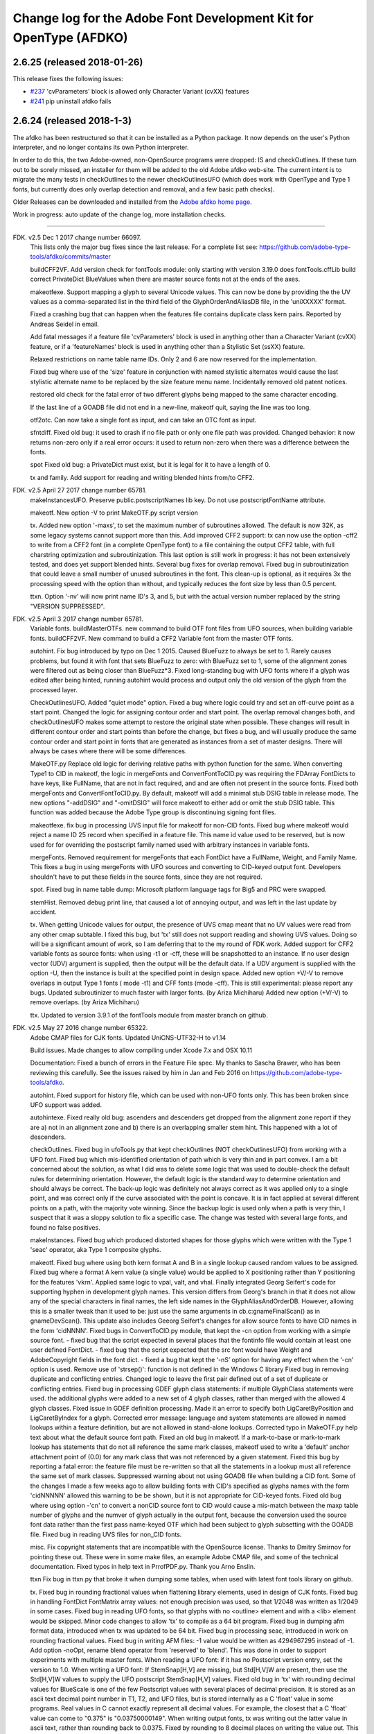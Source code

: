 

Change log for the Adobe Font Development Kit for OpenType (AFDKO)
==================================================================

2.6.25 (released 2018-01-26)
~~~~~~~~~~~~~~~~~~~~~~~~~~~~

This release fixes the following issues:

* `#237 <https://github.com/adobe-type-tools/afdko/issues/237>`_ 'cvParameters' block is allowed only Character Variant (cvXX) features
* `#241 <https://github.com/adobe-type-tools/afdko/issues/241>`_ pip uninstall afdko fails


2.6.24 (released 2018-1-3)
~~~~~~~~~~~~~~~~~~~~~~~~~~

The afdko has been restructured so that it can be installed as a Python package. It now depends on the user's Python interpreter, and no longer contains its own Python interpreter.

In order to do this, the two Adobe-owned, non-OpenSource programs were dropped: IS and checkOutlines. If these turn out to be sorely missed, an installer for them will be added to the old Adobe afdko web-site.  The current intent is to migrate the many tests in checkOutlines to the newer checkOutlinesUFO (which does work with OpenType and Type 1 fonts, but currently does only overlap detection and removal, and a few basic path checks).

Older Releases can be downloaded and installed from the `Adobe afdko home page <http://www.adobe.com/devnet/opentype/afdko.html>`__.

Work in progress: auto update of the change log, more installation checks.

~~~~~~~~~~~~~~~~~~~~~~~~~~~~~~~~~~~~~~~~~~~~~~~~~~~~~~~~~~~~~~~~~~~~~~~~~~~~~~~~~~~~~~~~~~~~~~~~~~~~

FDK. v2.5 Dec 1 2017 change number 66097.
	This lists only the major bug fixes since the last release. For a complete list see:
	https://github.com/adobe-type-tools/afdko/commits/master
	
	buildCFF2VF.
	Add version check for fontTools module: only starting with version 3.19.0 does fontTools.cffLib build correct PrivateDict BlueValues when there are master source fonts not at the ends of the axes.
	
	makeotfexe.
	Support mapping a glyph to several Unicode values. This can now be done by providing the the UV values as a comma-separated list in the third field of the GlyphOrderAndAliasDB file, in the 'uniXXXXX' format.
	
	Fixed a crashing bug that can happen when the features file contains duplicate class kern pairs. Reported by Andreas Seidel in email.
	
	Add fatal messages if a feature file 'cvParameters' block is used in anything other than a Character Variant (cvXX) feature, or if a 'featureNames' block is used in anything other than a Stylistic Set (ssXX) feature.
	
	Relaxed restrictions on name table name IDs. Only 2 and 6 are now reserved for the implementation.
	
	Fixed bug where use of the 'size' feature in conjunction with named stylistic alternates would cause the last stylistic alternate name to be replaced by the size feature menu name. Incidentally removed old patent notices.
	
	restored old check for the fatal error of two different glyphs being mapped to the same character encoding.
	
	If the last line of a GOADB file did not end in a new-line, makeotf quit, saying the line was too long.
	
	
	otf2otc.
	Can now take a single font as input, and can take an OTC font as input.
	
	sfntdiff.
	Fixed old bug: it used to crash if no file path or only one file path was
	provided. 
	Changed behavior: it now returns non-zero only if a real error occurs: it
	used to return non-zero when there was a difference between the fonts.
	
	spot
	Fixed old bug: a PrivateDict must exist, but it is legal for it to have a
	length of 0.
	
	tx and family.
	Add support for reading and writing blended hints from/to CFF2. 
		
FDK. v2.5 April 27 2017 change number 65781.
	makeInstancesUFO.
	Preserve public.postscriptNames lib key.
	Do not use postscriptFontName attribute.
	
	makeotf.
	New option -V to print MakeOTF.py script version
	
	tx.
	Added new option '-maxs', to set the maximum number of subroutines allowed. The default is now 32K, as some legacy systems cannot support more than this.
	Add improved CFF2 support: tx can now use the option -cff2 to write from a CFF2 font (in a complete OpenType font) to a file containing the output CFF2 table, with full charstring optimization and subroutinization. This last option is still work in progress: it has not been extensively tested, and does yet support blended hints.	
	Several bug fixes for overlap removal.
	Fixed bug in subroutinization that could leave a small number of unused subroutines in the font. This clean-up is optional, as it requires 3x the processing speed with the option than without, and typically reduces the font size by less than 0.5 percent.
	
	ttxn.
	Option '-nv' will now print name ID's 3, and 5, but with the actual version number replaced by the string "VERSION SUPPRESSED".

FDK. v2.5 April 3 2017 change number 65781.
	Variable fonts.
	buildMasterOTFs. new command to build OTF font files from UFO sources, when building variable fonts.
	buildCFF2VF. New command  to build a CFF2 Variable font from the master OTF fonts.

	autohint.
	Fix bug introduced by typo on Dec 1 2015. Caused BlueFuzz to always be set to 1. Rarely causes problems, but found it with font that sets BlueFuzz to zero: with BlueFuzz set to 1, some of the alignment zones were filtered out as being closer than BlueFuzz*3.
	Fixed long-standing bug with UFO fonts where if a glyph was edited after being hinted, running autohint would process and output only the old version of the glyph from the processed layer.
		
	CheckOutlinesUFO.
	Added "quiet mode" option.
	Fixed a bug where logic could try and set an off-curve point as a start point.
	Changed the logic for assigning contour order and start point. The overlap removal changes both, and  checkOutlinesUFO makes some attempt to restore the original state when possible.	These changes will result in different contour order and start points than before the change, but fixes a bug, and will usually produce the same contour order and start point in fonts that are generated as instances from a set of master designs. There will always be cases where there will be some differences. 
	
	MakeOTF.py
	Replace old logic for deriving relative paths with python function for the same.
	When converting Type1 to CID in makeotf, the logic in mergeFonts and ConvertFontToCID.py was requiring the FDArray FontDicts to have keys, like FullName, that are not in fact required, and and are often not present in the source fonts. Fixed both mergeFonts and ConvertFontToCID.py.
	By default, makeotf will add a minimal stub DSIG table in release mode. The new options "-addDSIG" and "-omitDSIG" will force makeotf to either add or omit the stub DSIG table. This function was added because the Adobe Type group is discontinuing signing font files.
	
	makeotfexe.
	fix bug in processing UVS input file for makeotf for non-CID fonts.
	Fixed bug where makeotf would reject a name ID 25 record when specified in a feature file. This name id value used to be reserved, but is now used for for overriding the postscript family named used with arbitrary instances in variable fonts.
	
	mergeFonts.
	Removed requirement for mergeFonts that each FontDict have a FullName, Weight, and Family Name. This fixes a bug in using mergeFonts with UFO sources and converting to CID-keyed output font. Developers shouldn't have to put these fields in the source fonts, since they are not required.
	
	spot.
	Fixed bug in name table dump: Microsoft platform language tags for Big5 and PRC were swapped.
	
	stemHist.
	Removed debug print line, that caused a lot of annoying output, and was left in the last update by accident.
	
	tx.
	When getting Unicode values for output, the presence of UVS cmap meant that no UV values were read from any other cmap subtable. I fixed this bug, but 'tx' still does not support reading and showing UVS values. Doing so will be a significant amount of work, so I am deferring that to the my round of FDK work.
	Added support for CFF2 variable fonts as source fonts: when using -t1 or -cff, these will be snapshotted to an instance. If no user design vector (UDV) argument is supplied, then the output will be the default  data. If a UDV argument is supplied with the option -U, then the instance is built at the specified point in design space.
	Added new option +V/-V to remove overlaps in output Type 1 fonts ( mode -t1) and CFF fonts (mode -cff). This is still experimental: please report any bugs.
	Updated subroutinizer to much faster with larger fonts. (by Ariza Michiharu)
	Added new option (+V/-V) to remove overlaps. (by Ariza Michiharu)
	
	ttx.
	Updated to version 3.9.1 of the fontTools module from master branch on github.
	
FDK. v2.5 May 27 2016 change number 65322.
	Adobe CMAP files for CJK fonts.
	Updated UniCNS-UTF32-H to v1.14

	Build issues.
	Made changes to allow compiling under Xcode 7.x and OSX 10.11
	
	Documentation:
	Fixed a bunch of errors in the Feature File spec. My thanks to Sascha Brawer, 
	who has been reviewing this carefully. See the issues raised by him in Jan
	and Feb 2016 on https://github.com/adobe-type-tools/afdko.
	
	autohint.
	Fixed support for history file, which can be used with non-UFO fonts only.
	This has been broken since UFO support was added.
	
	autohintexe.
	Fixed really old bug:  ascenders and descenders get dropped from the
	alignment zone report if they are a) not in an alignment zone and b) there
	is an overlapping smaller stem hint. This happened with a lot of descenders.
	
	checkOutlines.
	Fixed bug in ufoTools.py that kept checkOutlines (NOT checkOutlinesUFO) from
	working with a UFO font. Fixed bug which mis-identified orientation of path
	which is very thin and in part convex. I am a bit concerned about the
	solution, as what I did was to delete some logic that was used to
	double-check the default rules for determining orientation. However, the
	default logic is the standard way to determine orientation and should always
	be correct. The back-up logic was definitely not always correct as it was
	applied only to a single point, and was correct only if the curve associated
	with the point is concave. It is in fact applied at several different points
	on a path, with the majority vote winning. Since the backup logic is used
	only when a path is very thin, I suspect that it was a sloppy solution to
	fix a specific case.  The change was tested with several large fonts, and
	found no false positives.
	
	makeInstances.
	Fixed bug which produced distorted shapes for those glyphs which were written with the
	Type 1 'seac' operator, aka Type 1 composite glyphs.
	
	makeotf.
	Fixed bug where using both kern format A and B in a single lookup caused
	random values to be assigned.
	Fixed bug where a format A kern value (a single value) would be applied
	to X positioning rather than Y positioning for the features 'vkrn'. Applied same
	logic to vpal, valt, and vhal.
	Finally integrated Georg Seifert's code for supporting hyphen in development
	glyph names. This version differs from Georg's branch in that it does not
	allow any of the special characters in final names, the left side names in
	the GlyphAliasAndOrderDB. However, allowing this is a smaller tweak than it
	used to be: just use the same arguments in cb.c:gnameFinalScan() as in
	gnameDevScan(). This update also includes Geeorg Seifert's changes for allow
	source fonts to have CID names in the form 'cidNNNN'.
	Fixed bugs in ConvertToCID.py module, that kept the -cn option from working
	with a simple source font.
	- fixed bug that the script expected in several places that the fontinfo file
	would contain at least one user defined FontDict.
	- fixed bug that the script expected that the src font would have Weight and
	AdobeCopyright fields in the font dict.
	- fixed a bug that kept the ‘-nS’ option for having any effect when the ‘-cn’ option is used.
	Remove use of 'strsep()': function is not defined in the Windows C library
	Fixed bug in removing duplicate and conflicting entries.
	Changed logic to leave the first pair defined out of a set of duplicate or conflicting entries.
	Fixed bug in processing GDEF glyph class statements: if multiple GlyphClass statements were used.
	the additional glyphs were added to a new set of 4 glyph classes, rather than merged with the 
	allowed 4 glyph classes.
	Fixed issue in GDEF definition processing. Made it an error to specify both LigCaretByPosition
	and LigCaretByIndex for a glyph.
	Corrected error message: language and system statements are allowed in named lookups within
	a feature definition, but are not allowed in stand-alone lookups.
	Corrected typo in MakeOTF.py help text about what the default source font path.
	Fixed an old bug in makeotf. If a mark-to-base or mark-to-mark lookup has
	statements that do not all reference the same mark classes, makeotf used to
	write a 'default' anchor attachment point of (0.0) for any mark class that
	was not referenced by a given statement. Fixed this bug by reporting a fatal
	error: the feature file must be re-written so that all the statements in a
	lookup must all reference the same set of mark classes.
	Suppressed warning about not using GOADB file when building a CID font. Some
	of the changes I made a few weeks ago to allow building fonts with CID's
	specified as glyphs names with the form 'cidNNNNN' allowed this warning to
	be be shown, but it is not appropriate for CID-keyed fonts.
	Fixed old bug where using option -'cn' to convert a nonCID source font to
	CID would cause a mis-match between the maxp table	number of glyphs and the
	numver of glyph actually in the output font, because the conversion used the
	source font data rather than the first pass name-keyed OTF which had been
	subject to glyph subsetting with the GOADB file.
	Fixed bug in reading UVS files for non_CID fonts.
	
	misc.
	Fix copyright statements that are incompatible with the OpenSource license.
	Thanks to Dmitry Smirnov for pointing these out. These were in some make
	files, an example Adobe CMAP file, and some of the technical documentation.
	Fixed typos in help text in PrrofPDF.py. Thank you Arno Enslin.
	
	ttxn
	Fix bug in ttxn.py that broke it when dumping some tables, when used with
	latest font tools library on github.

	tx.
	Fixed bug in rounding fractional values when flattening library elements,
	used in design of CJK fonts.
	Fixed bug in handling FontDict FontMatrix array values: not enough precision
	was used, so that 1/2048 was written as 1/2049 in some cases.
	Fixed bug in reading UFO fonts, so that glyphs with no <outline> element and
	with a <lib> element would be skipped.
	Minor code changes to allow 'tx' to compile as a 64 bit program.
	Fixed bug in dumping afm format data, introduced when tx was updated to be 64 bit.
	Fixed bug in processing seac, introduced in work on rounding fractional values.
	Fixed bug in writing AFM files: -1 value would be written as 4294967295 instead of -1.
	Add option -noOpt, rename blend operator from 'reserved' to 'blend'. This was done in
	order to support experiments with  multiple master fonts.
	When reading a UFO font: if it has no Postscript version entry, set the version to
	1.0.
	When writing a UFO font: If StemSnap[H,V] are missing, but Std[H,V]W are
	present, then use the Std[H,V]W values to supply the UFO postscript
	StemSnap[H,V] values.
	Fixed old bug in 'tx' with rounding decimal values for BlueScale is one of
	the few Postscript values with several places of decimal precision. It is
	stored as an ascii text decimal point number in T1, T2, and UFO files, but
	is stored internally as a C 'float' value in some programs. Real values in C
	cannot exactly represent all decimal values. For example, the closest that a
	C 'float' value can come to "0.375" is "0.03750000149".	When writing output
	fonts, tx was writing out the latter value in ascii text, rather than
	rounding back to 0.0375. Fixed by rounding to 8 decimal places on writing
	the value out. This bug had no practical consequences, as 0.0375 and
	0.03750000149 both convert to exactly the same float value, but was
	annoying, and could cause rounding differences in any programs that use
	higher precision fields to hold the BlueScale value.
	
FDK. v2.5 Dec 1 2015 change number 65012.
	makeotf.
	Fixed bug in MakeOTF.py that kept makeotf from building fonts with spaces in the path.
	Fixed bug in ConvertFontToCID module that kept makeotf from converting UFO fonts to CID.
	Changed support for Unicode Variation Sequence file ( option -ci) so that
	when used with name-keyed fonts, the Region-Order field is omitted, and the
	glyph name may be either a final name or developer glyph name. Added warning
	when glyph in the UVS entry is not found in font. See MakeOTF User's Guide.
	Fixed bug in makeotfexe: it now always makes a cmap table subtable MS
	platform, Unicode, format 4 for CID fonts. This is required by Windows. If
	there are no BMP unicode values, then it makes a stub subtable, mapping GID 0
	to UVS 0.
	
	tx and related programs.
	When reading a UFO source font, do not complain if the fontinfo.plistentry
	"styleName" is present but has is an empty string. This is valid, and is
	common when the style is "Regular".
	
FDK. v2.5 Nov 22 2015 change number 64958.
	autohint and tx.
	Switched to using new text format that is plist-compatible for T1 hint data in UFO fonts.
	See header of FDK/Tools/SharedData/FDKScripts/ufoTools.py for format.
	
	autohint
	Finally fixed excessive generation of flex hints. This has been an issue for
	decades, but never got fixed because it didn't show up anywhere as a
	problem. The last version of makeotf turned on parsing warnings, and so now
	we notice.
	
	checkOutlinesUFO
	Fixed bug where abutting paths didn't get merged if there were no changes in the set of points.
	Fixed bug where a .glif file without an <outline> element was treated as
	fatal error. It is valid for the <outline> element to be missing.
	
	checkOutlines
	Changed -I option so that it also turns off checking for tiny paths. Added
	new option -5 to turn this check back on again.
	Increased max number of paths in a glyph from 64 to 128, per request from a developer.
	
	CompareFamily.py
	Fix old bug in applying ligature width tests for CID fonts, and fixed issue
	with fonts that do not have Mac name table names. The logic now reports
	missing Mac name table names only if there actually are some: if there are
	none, these messages are suppressed.

	
	fontplot/waterfallplot/hintplot/fontsetplot
	Fix bugs that prevented these from being used with CID-keyed fonts and ufo
	fonts. Since the third party library that generates the PDF files is very
	limited, I did this by simply converting the source files to a name-keyed
	Type 1 temporary font file, and then applying the tools the temporary file.
	
	makeInstancesUFO:
	Added a call to the ufonormalizer tool for each instance. Also added a call
	to the defcon library to remove all private lib keys from lib.py and each
	glyph in the default layer, excepting only "public.glyphOrder".
	
	MakeOTF User Guide.
	Fix typos reported by Gustavo Ferreira
	
	MakeOTF.py.
	Increased max number of directories to look upwards when searching for
	GOADB/FontMenuNameDB from 2 to 3.
	Added three new options.
	-omitMacNames/useMacNames	Write only Windows platform menu names in name table,
	apart from the names specified in the feature file.
	-useMacNames writes Mac as well as Windows names.

	-overrideMenuNames
	Allow feature file name table entries to override
	default values and the values from the font menu name DB
	for name IDs. Name ID's 2 and 6 cannot be overridden.
	Use this with caution, and make sure you have provided
	feature file name table entries for all platforms.

	-skco/nskco				do/do not suppress kern class optimization by using left
	side class 0 for non-zero kern values. Optimizing saves a few
	hundred to thousand bytes, but confuses some programs.
	Optimizing is the default behavior, and previously was the only option.
	Allow building an OTF from a UFO font only. The internal features.fea file
	will be used if there is no "features" file in the font's parent directory.
	If the GlyphAliasAndOrderDB file is missing, only a warning will be issued.
	If the FontMenuNameDB is missing, makeotf will attempt to build the font
	menu names from the UFO fontinfo file, using the first of the following keys
	found: "openTypeNamePreferredFamilyName", "familyName", the family name part
	of the PostScriptName,	and finally the value "NoFamilyName". For style, the
	keys are: "openTypeNamePreferredSubfamilyName", "styleName", the style name
	part of the PostScriptName, and finally the value "Regular".
	Fixed bug where MakeOTF allowed the input file path and the output file path
	to be the same.
	
	makeotfexe.
	Extended the set of characters allowed in glyph names to include + * : ~ ^ !
	Allow developer glyph names to start with numbers: final names must still
	follow the PS spec.
	Fixed crashing bug with more than 32K glyphs in a name-keyed font, reported
	by Gustavo Ferreira. Merged changes from Kahled Hosny, to remove requirement
	that 'size' feature menu names have Mac platform names.
	Added three new options: see above.
	Code maintenance in generation of the feature file parser. Rebuilt the
	'antler' parser generator to get rid of a compile-time warning for
	zzerraction, and changed featgram,g so that it would generate the current
	featgram.c, rather than having to edit the latter directly. Deleted the
	object files for the 'antler' parser generator, and updated the read-me for
	the parser generator.
	Fixed really old bug: relative include file references in feature files
	haven't worked right since the FDK moved from Mac OS 9 to OSX. They are now
	relative to the parent directory of the including feature file. If that is
	not found, then makeotf tries to apply the reference as relative to the main
	feature file.
	Changed glyph name parsing rules so that ‘friendly’ glyph names can start
	with a sequence of numbers. Final glyph names still cannot start with a
	number.

	spot.
	Fixed bug in dumping stylistic feature names.
	Fixed bug proofing vertical features: needed to use vkern values. Fix contributed by Hiroki Kanou.
	
	tx family
	Fix crash when using '-gx' option with source UFO fonts for 'tx' family of tools.
	Fix crash when a UFO glyph point has a name attribute with an empty string.
	Fix crash when a UFO font has no public.glyphOrder dict in the lib.plist file.
	Fix really old bug in reading TTF fonts, reported by Belleve Invis. TrueType
	glyphs with nested component references and x/y offsets or translation get
	shifted.
	Added new option '-fdx' to select glyphs by excluding all glyphs with the
	specified FDArray indicies. This and the '-fd' option now take lists and
	ranges of indices, as well as a single index value.
	
	ufonormalizer
	Added a command to call the ufonormalizer tool.
	
	Misc
	Updated to latest modules for booleanOperatons, defcon (ufo3 branch),
	fontMath (ufo3 branch), fontTools, mutatorMath, and robofab (ufo3 branch).
	The FDK no longer contains any private branches of third party modules.
	Rebuilt the Mac OSX, Linux and Windows Python interpreters in the AFDKO,
	bringing the Python version up to 2.7.10. The python interpreters are now
	built for 64 bite systems, and will not run on 32 bit systems.
	

FDK. v2.5 Aug 4 2015 change number 64700.
	autohint.
	Fixed bug in ufoTools.py that was harmless but annoying. Everytime that
	'autohint -all' was run, it added a new program name entry to the history
	list in the hash map for each processed glyph. You saw this only if you
	opened the hashmap file with a text editor, and perhaps eventually in
	slightly slower performance.
	
	checkOutlinesUFO. 
	Fixed bug where presence of outlines with only one or two points caused a stack dump.

	makeotf.
	Fixed bug reported by Paul van der Laan: failed to build ttf file when
	the output file name contains spaces.
	
	spot.
	Fixed new bug that caused spot to crash when dumping GPOS 'size' feature in 
	feature file format.
	
FDK. v2.5 July 17 2015 change number 64655.
	autohint.
	Fixed bug in ufoFontTools.py which placed a new hint block after a flex
	operator, when it should be before.
	Fixed new bug in hinting non-UFO fonts, introduced by switch to absolute
	coordinates in the bez file interchange format.
	Fixed bugs in using hashmap to detect previously hinted glyphs.
	Fixed bugs in handling the issue that checkOutlinesUFO.py, which uses the
	defcon library to write UFO glif files, will in some cases write glif files
	with different file names than they had in the default glyph layer.

	makeotf. Fixed bug with Unicode values in the absolute path to to the font
	home directory.
	Add support for Character Variant (cvXX) feature params.
	Fixed bug where setting Italic style forced OS/2 version to be 4.
	
	spot. Added support for cvXX feature params. 
	Fixed in crash in dumping long contextual substitution strings, such as in
	'GentiumPlus-R.ttf'.
	
	tx, IS, mergeFonts rotateFont:
	fixed bug in handling CID glyph ID greater than 32K.
	Changed to write widths and FontBBox as integer values
	Changed to write SVG, UFO, and dump coordinates with 2 places of precision
	when there is a fractional part.
	Fixed bugs in handling the '-gx' option to exclude glyphs. Fixed problem
	with CID > 32K. Fixed problem when font has 65536 glyphs: all glyphs after
	first last would be excluded.
	Fixed rounding errors in writing out decimal values to cff and t1 fonts
	Increased interpreter stack depth to allow for CUBE operators (Library
	elements) with up to 9 blend axes.
	
	misc
	Fixed windows builds: had to provide a roundf() function, and more includes for
	the _tmpFile function. Fixed a few compile errors.
	Fix bug in documentation for makeInstancesUFO
	Fix bug in BezTools.py on Windows, when having to use a temp file


FDK. v2.5 May 26 2015 change number 64261.
	autohintexe. Worked through a lot of problems with fractional coordinates.
	In the previous release, autohintexe was changed to read and write
	fractional values. However, internal value storage used a Fixed format with
	only 7 bits of precision for the value. This meant that underflow errors
	occurred with 2 decimal places, leading to incorrect coordinates. I was able
	to fix this by changing the code to use 8 bits of precision, which supports
	2 decimal places (but not more!) without rounding errors, but this required
	many changes. The current autohint output will match the output of the
	previous version for integer input values, with two exceptions. Fractional
	stem values will (rarely) differ in the second decimal place. The new
	version will also choose different hints in glyphs which have coordinate
	values outside of the range -16256 to +16256; the previous version had a bug
	in calculating weights for stems.
	
	autohint. Changed logic for writing bez files to write absolute coordinate
	values instead of relative coordinate values. Fixed bug where truncation of
	decimal values lead to cumulative errors in positions adding up to more than
	1 design unit over the length of a path.
	
	tx. Fixed bugs in handling fractional values. tx had a bug with writing
	fractional values that are very near an integer value for the modes -dump.
	-svg, and -ufo. 'tx' also always applied the logic for applying a user
	transform matrix, even though the default transform is the identity
	transform. This has the side-effect of rounding to integer values.
	
FDK. v2.5 April 8 2015 change number 64043.
	checkOutlinesUFO.
	Added  new logic to delete any glyphs from the processed layer which are
	not in the ‘glyphs’ layer.

	makeotf.
	When building CID font, some error messages were printed twice. 
	Add new option -stubCmap4. This causes makeotf to build only a stub cmap 4
	subtable, with just two segments. Needed only for special cases like
	AdobeBlank, where every byte is an issue. Windows requires a cmap format 4
	subtable, but not that it be useful.

	makeCIDFont.
	Output FontDict was sized incorrectly. A function at the end adds some FontInfo keys, but did not increment the size of the dict. Legacy logic is to make the FontInfo dict be 3 larger than the current number of keys.

	makeInstanceUFO:
	Changed FDK branch of mutatorMath so that kern values, glyph widths, and the
	BlueValues family of global hint values are all rounded to integer even when
	the –decimal option is used.
	makeInstanceUFO now deletes the default ‘glyphs’  layer of the target
	instance font before generating the instance. This solves the problem that
	when glyphs are removed from the master instances, the instance font still
	has them.
	Added a new logic to delete any glyphs from the processed layer which are
	not in the ‘glyphs’ layer.
	Removed the ‘-all’ option: even though mutatorMath rewrites all the glyphs,
	the hash values are still valid for glyphs which have not been edited. This
	means that if the developer edits only a few glyphs in the master designs,
	only those glyphs in the instances will get processed by checkOutlinesUFO
	and autohint .

	Support decimal coordinate values in fonts in UFO workflow.

	checkOutlinesUFUO (but not checkOutlines), autohint, and makeInstancesUFO
	will now all pass through decinal coordinates without rounding, if you use
	the new option "-decimal". 'tx' will dump decinal values with 3 decimal places.

	'tx' already reported fractional values, but needed to be modified to report
	only 3 decimal places when writing UFO glif files, and in PDF output mode -
	Acrobat won't read PDF files with 9 decimal places in position values.
	
	This allows a developer to use a much higher precision of point positioning
	without using a large em-square. The Adobe Type group found that using an
	em-square of other than 1000 design units still causes problems in layout
	and text selection line height in many apps, despite it being legal by the
	Type 1 and CFF specifications. 
	
	Note that code design issues in 'autohint'currently limit the decimal
	precision and accuracy to 2 decimal places. 1.01 is works, 1.001 will be
	rounded to 0.
	
	
	
FDK. v2.5 March 3 2015 change number 63782.
	tx.
	Fix bug in reading ttf's. Font version was taken from the name table, which
	can include a good deal more than just the font version. Changed to read
	fontRevision from the head table.
	
	detype1.
	Changed to wrap line only after an operator name, so that the coordinates
	for a command and the command name would stay on one line.
	
	Misc.
	otf2otc.py. Pad table data with 0's so as to align tables on a 4 boundary. Submitted by Cosimo Lupo.
	
FDK v2.5 Feb 21 2015 change number 63718.
	autohint
	Fixed a bug with processing flex hints in ufoTools.py, that caused outline distortion.
	
	compareFamily.
	Fixed bug in processing hints: it would miss fractional hints, and so
	falsely report a glyph as having no hints.
	Fixed so that it would survive a CFF font with a missing Full Name key.
	

	checkOutlinesUFO
	Coordinates are written as integers, as well as being rounded.
	Changed save function so that only the processed glyph layer is saved, and
	the default layer is not touched.
	Changed so that XML type is written as 'UTF-8' rather than 'utf-8'. This was
	actually a change in the FontTools xmlWriter.py module.
	Fixed typos in usage and help text.
	Fixed hash dictionary handling so that it will work with autohint, when
	skipping already processed glyphs.
	Fixed false report of overlap removal when only change was removing flat curve
	Fixed stack dump when new glyph is seen which is not in hash map of
	previously processed glyphs.
	Added logic to make a reasonable effort to sort the new glyph contours in
	the same order as the source glyph contours, so the final contour order will
	not depend on (x,y) position. This was needed because the pyClipper library
	(which is used to remove overlaps) otherwise sorts the contours in (x,y)
	position order, which can result in different contour order in different
	instance fonts from the same set of master fonts.
	
	makeInstancesUFO.
	Changed so that the option -i (selection of	which instances to build) actually works.
	Removed dependence on existence of instance.txt file.
	Changed to call checkOutlinesUFO rather than checkOutlines
	Removed hack of converting all file paths to absolute file paths: this was a
	work-around for a bug in robofab-ufo3k that is now fixed.
	Removed all references to old instances.txt meta data file.
	Fixed so that current dir does not have to be the parent dir of the design space file.
	
	Misc
	Merged fixes from the Github AFDKO OpenSource depot.
	Updated to latest modules for defcon, fontMath, robofab, and mutatorMath.
	Fix for Yosemite (Mac OSX 10.10) in FDK/Tools/setFDKPaths. When an FDK script 
	is run from another Python interpreter, such as the one in Robofont, the parent
	Python interpreter may set the Unix environment variables PYTHONHOME and
	PYTHONPATH. This can cause the AFDKO Python interpreter to load some modules
	from its own library, and others from the parent interpreters library. If these
	are incompatible, a crash ensues.  The fix is to unset the variables PYTHONHOME
	and PYTHONPATH before the AFDKO interpreter is called. 
	Note: AS a separate issue, under Mac OSX 10.10, Python calls to FDK commands
	will  only	work  if  the calling app is run from the command-line (e.g:
	“open /Applications/RoboFont.app“), and the argument "shell="True" is added
	to the subprocess module call to open a system command. I favor also adding
	the argument "stderr=subprocess.STDOUT", else you will not see error
	messages from the Unix shell. Example:
	"log = subprocess.check_output("makeotf -u" , stderr=subprocess.STDOUT , shell=True)".

FDK v2.5 Dec 02 2014 change number 63408.
	spot.
	Fixed error message in GSUB chain contextual 3 proof file output. spot was
	adding it as a shell comment to the proof output, cuasing conversion to PDF
	to fail.

	makeotf.
	Increase limit for glyph name length from 31 to 63 characters. This is not
	encouraged in shipping fonts, as there may be text engines that will not
	accept glyphs with more than 31 characters. This was done to allow building
	test fonts to look for such cases.
	
FDK v2.5 Sep 18 2014 change number 63209.
	makeInstancesUFO.
	Added new script to build instance fonts from UFO master design fonts. This
	uses the design space XML file exported by Superpolator 3 in order	to
	define the design space, and the location of the masters and instance fonts
	in the design space. The definition of the format of this file, and the
	library to use the design space file data, is in the OpenSource mutatorMath
	library on GitHub, and maintained by Erik van Blokland. There are several
	advantages of the Superpolator design space over the previous makeInstances
	script, which uses the Type1 Multiple Master font format to hold the master
	designs. The new version:
	- allows different master designs and locations for each glyph
	- allows master designs to be arbitrarily placed in the design space, and
	hence allows intermediate masters.
	In order to use the mutatorMath library, the FDK-supplied Python now
	contains the robofab, fontMath, and defcon libraries, as well as
	mutatorMath.

	ttx. Updated to the latest branch of the fontTools library as maintained by
	Behdad Esfahbod on GitHub. Added a patch to cffLib.py to fix a minor problem
	with choosing charset format with large glyph sets.
	
	Misc.
	Updated four Adobe-CNS1-* ordering files.

FDK v2.5 Sep 8 2014 change number 63164.
	makeotf.
	Fixed MakeOTF.py to detect "IsOS/2WidthWeightSlopeOnly" as well as the
	misspelled "IsOS/2WidthWeigthSlopeOnly", when processing the fontinfo file.

	Changed behavior when 'subtable' keyword is used in a lookup other than
	class kerning. This condition now triggers only a warning, not a fatal
	error. Requested by FontForge developers.
	
	Fixed bug which preventing making TTF fonts under Windows. This was a
	problem in quoting paths used with the 'ttx' program.
	
	Installation.
	Fixed installation issues. Removed old Windows install files from the
	Windows AFDKOPython directory. This was causing installation of a new FDK
	version under Windows to fail when the user's PATH environment variable
	contained the path to the AFDKOPython directory. Also fixed command file for
	invoking ttx.py.
	
	Misc.
	Updated files used for building ideographic fonts with Unicode IVS
	sequences: FDK/Tools/SharedData/Adobe
	Cmaps/Adobe-CNS1/Adobe-CNS1_sequences.txt and Adobe-Korea1_sequences.txt
	
FDK v2.5 May 14 2014 change number 62754.
	IS, addGlobalColor. When using the -'bc' option, fixed bug with overlow for CID value
	in dumping glyph header. Fixed bug in IS to avoid crash when logic for glyphs > 72 points is used.

	makeotfexe.
	Fixed bug that	applied '-gs' option as default behavior, subsetting the source font to the 
	list of glyphs in the GOADB.
	
FDK v2.5 April 30 2014 change number 62690.
	makeotf
	When building output TTF font from an input TTF font, will now suppress
	warnings that hints are missing. Added a new option "-shw" to suppress
	these warnings for other fonts that with unhinted glyphs. These warnings
	are shown only when the font is built in release mode.
	If the cmap format 4 UTF16 subtable is too large to write, then makeotfexe 
	writes a stub subtable with just the first two segments.
	The last two versions allowed using '-' in glyph names. Removed this, as it
	breaks using glyph tag ranges in feature files.
	
	misc.
	Updated copyright, and removed
	patent references. Made extensive changes to the source code tree
	and build process, to make it easier to build the OpenSource FDK.
	Unfortunately, the source code for the IS and checkOutlines programs
	cannot be OpenSourced.
	
	tx, mergeFonts, rotateFonts
	Removed "-bc" option support, as this includes patents that cannot be shared
	in OpenSource.
	All tx-related tools now report when a font exceeds the max allowed
	subroutine recursion depth.
	
	mergeFonts, rotateFont, tx
	Added common options to all when possible: all now support ufo and svg fonts,
	the '-gx' option to exclude fonts, the '-std' option for cff output, 
	and the '-b' option for cff output.
	
FDK v2.5 April 5 2014 change number 61944.
	makeotf.
	Added new option '-gs'. If the '-ga' or '-r' option is used, then '-gs'
	will omit from the font any glyphs which are not named in the GOADB file.
	
	Linux.
	Replaced the previous build (which worked only on 64-bit systems)
	with a 32 bit version, and rebuilt checkOutlines with debug messages turned off.
	
	ttx.
	Fixed FDK/Tools/win/ttx.cmd file so that the 'ttx' command works again.
	
FDK v2.5 Mar 25 2014 change number 61911.
	makeotf.
	Add support for two new 'features' file keywords, for the OS/2 table.
	Specifying 'LowerOpSize' and 'UpperOpSize' now sets the values
	'usLowerOpticalPointSize' and 'usUpperOpticalPointSize' in the OS/2
	table, and set the table version to 5.
	Fixed the "-newNameID4" option so that if the style name is
	"Regular", it is omitted for the Windows platform name ID 4, as well
	as in the Mac platform version. See change in build 61250.
	
	tx.
	When the user does not specify an output destination file path ( in
	which case tx tries to write to stdout), tx now reports a fatal
	error if the output is a UFO font, rather than crashing.
	tx no longer crashes when encountering an empty "<dict/>" XML
	element.
	
	spot.
	Added logic to dump the new fields in OS/2 table version 5,
	usLowerOpticalPointSize and usUpperOpticalPointSize. An example of
	these values can be seen in the Windows 8 system font Sitka.ttc.
	
	UFO workflow.
	Fixed autohint and checkOutlines so that the '-o" option works, by
	copying the source ufo font to the destination ufo font name, and
	then running the program on the destination ufo font.
	Fixed tools that the PostScript font name is not required.

	Added Linux build.

FDK v2.5 Feb 17 2014 change number 61250.
	tx.
	Fixed rare crashing bug in reading a font file, where a charstring
	ends exactly on a refill buffer boundary.
	Fixed rare crashing bug in subroutinzation.
	Fixed bug in 'tx' where it reported values for wrong glyph with more
	than 32K glyphs in the font.
	Fixed bug where 'tx' wouldn't dump a TrueType Collection font file
	that contained OpenType/CFF fonts.
	Fixed issue where it failed to read a UFO font if the UFO font lacked
	a fontinfo.plist file, or a psFontName entry.
	
	IS.
	Fixed IS so that it no longer scales the fontDict FontMatrix, when a
	scale factor is supplied, unless you provide an argument to request
	this.
	
	makeotf.
	The option '-newNameID4' now builds both Mac and Win name ID 4 using
	name ID 1 and 2, as specified in the OpenType spec. The style name
	is omitted from name ID 4 it is "Regular".
	Changed logic for specifying ValueFormat for PosPair value
	records. Previous logic always used the minimum ValueFormat.
	Since changing ValueFormat between one PosPair record and the
	next requires starting a new subtable, feature files that used
	more than one position adjustment in a PosPair value record
	often got more subtable breaks then necessary, especially when
	specifying a PairPos statement with an all zero Value Record
	value after a Pair Pos statement with a non-zero Value Record.
	With the new logic, if the minimum ValueFormat for the new
	ValueRecord is different than the ValueFormat used with the
	ValueRecord for the previous PairPos statement, and the previous
	ValueFormat permits expressing all the values in the current
	ValueRecord, then the previous ValueFormat is used for the new
	ValueRecord.
	
	otc2otf'and 'otf2otc.
	Added commands 'otc2otf'and 'otf2otc' to build OpenType collection
	files from a OpenType font files, and vice-versa.
	
	ttx.
	Updated the FontTools library to the latest build on the GitHub branch
	maintained by Behdad Esfahbod, as of Jan 14 2014.

	UFO workflow.
	Fixed bugs in ufoTools.py. The glyph list was being returned in
	alphabetic order, even when the public.glyphOrder key was present in
	lib.py. Failed when the glyphOrder key was missing.
	
	
FDK v2.5 Oct 21 2013 change number 60908.
	Added some support for UFO workflow.
	
	tx. 
	tx can now take UFO font as a source font file for all outputs excpet rasterization.
	It prefers GLIF file from the layer
	'glyphs.com.adobe.type.processedGlyphs'. You can select another
	preferred layer with the option '-altLayer <layer name>'. Use 'None'
	for the layer name in order to have tx ignore the preferred layer
	and read GLIF files only from the default layer.
	
	tx can now write to a UFO with the option "-ufo". Note that it is
	NOT a full UFO writer. It writes only the information from the
	Postscript font data. If the source is an OTF or TTF font, it will
	not copy any of the meta data from outside the font program table.
	Also, if the destination is an already existing UFO font, tx will
	overwrite it with the new data: it will not merge the new font data
	with the old.
	
	Fixed bugs with CID values > 32K: use to write these as negative numbers
	when dumping to text formats such as AFM.
	
	autohint
	checkOutlines.
	
	These programs can now be used with UFO fonts. When the source is a
	UFO font, the option '-o" to write to another font is not permitted.
	The changed GLIF files are written to the layer
	'glyphs.com.adobe.type.processedGlyphs'. Each script maintains a hash
	of the width and marking path operators in order to be able to tell
	if the glyph data in the default layer has changed since the script
	was last run. This allows the scripts to process only those glyphs
	which have changed since the last run. The first run of autohint can
	take two minutes for a 2000 glyph font; the second run takes less then a
	second, as it does not need to process the unchanged glyphs.
	
	stemHist
	makeotf
	Can now take ufo fonts as source fonts.


FDK v2.5 Feb 26 2013 change number 60418.
	autohint
	Fixed bug: autohint did not skip commented-out lines in fontinfo file.
	
	makeOTF
	Add support for source font files in the 'detype1' plain text format.
	Added logic for "Language" keyword in fontinfo file. If present, 
	will attempt to set the CID font makeotf option -"cs" to set he Mac script value.
	
	compareFamily.
	
	Added check in Family Test 10 that font really is monospaced or not when either
	the FontDict isFixedPitch value or the Panose value says that it is monospaced.
	
	spot.
	
	Fixed bug that kept 'palt'/'vpal' features from being applied when proofing kerning.
	
FDK v2.5 Sept 4 2012 change number 58732.
	checkOutlines.
	
	Fixed bug where checkOutline would falsely identify the arms of an X as coincident paths,
	when the arms are formed by only two paths with identical bounding boxes.
	

FDK v2.5 Oct 31 2012 change number 59149.
	makeotf.

	When building OpenType/TTF files, changed logic to copy the OS/2 table usWinAscent/Descent
	values over the head table yMax/yMin values, if different. Ths was because:
	- both pairs are supposed to represent the real font bounding box top and bottom,and should be equal.
	- the TTF fonts we use as sources for maketof are built by FontLab
	- FontLab defines the font bounding for TrueType fonts
	box by using off-curve points as well as on-curve points.
	If a path does not have on-curve points at the top and bottom extremes,
	the font bounding box will end up too large. The  OS/2 table usWinAscent/Descent values,
	however, are set by makeotf useing the converted T1 paths, and are more accurate. Note that
	I do not try to fix the head table xMin and xMax. These are much less important, as the
	head table yMin and yMax values are used for line layout by many apps on the
	Mac, and I know of no applicaton for the xMin and yMin values.
	-changed default Unicode H CMAP file for Adobe-Japan1 CID fonts to use the UniJIS2004-UTF32-H file.
	
	misc.
	
	Added the CID font vertical layout files used with KozMinPr6N and KozGoPr6N:
	AJ16-J16.VertLayout.KozGo and AJ16-J16.VertLayout.KozMin
	Updated several Unicode CMAP files, used only with CID fonts.
	
	Added new Perl script, glyph-list.pl, used in building CID fonts. This replaces the 
	three scripts extract-cids.pl, extract-gids.pl, and extract-names.pl, which
	have been removed from the FDK.
	
	
FDK v2.5 Sept 13 2012 change number 58807.
	makeotf.
	
	Discovered that when building TTF fonts, the GDEF table wasn't being copied
	to the final TTF font file. Fixed.
		
FDK v2.5 Sept 4 2012 change number 58732.
	autohint.

	Added new feature to support sets of glyphs with different
	baselines. You can now specify several different sets of global
	alignment zones and stem widths, and apply them to particular sets
	of glyphs within a font when hinting. See option "-hfd" for
	documentation.

	Fix bug: allow AC to handle fonts with no BlueValues, aka alignment zones.

	Fix bug: respect BlueFuzz value in font.

	Fix bug: the options to suppress hint substitution and to allow changes now work.
	
	When hinting a font with no alignment zones or invalid alignment zones (and
	with the '-nb' option), set the arbitrary alignment zone outside the FontBBox,
	rather than the em-square.
	
	checkOutlines.
	
	Fixed bug where very thin elements would get identified as a tiny
	sub path, and get deleted.
	
	Fixed bug in determining path orientation. Logic was just following
	the on-path points, and could get confused by narrow concave inner
	paths, like parentheses with an inner contour following the outer
	contour, as in the Cheltenham Std HandTooled faces.

	Fixed bugs in determining path orientation. Previous logic did not
	handle multiple inner paths, or multiple contained outer paths.
	Logic was also dependent on correctly sorting paths by max Y of path
	bounding box. Replaced approximations with real bezier math
	to determine path bounding box accurately.
	
	Changed test for suspiciously large bounding box for an outline.
	Previous test checked for glyph bounding box outside of fixed limits
	that were based on a 1000 em square. The new test looks only for
	paths that are entirely outside a rectangle based on the font's em
	square, and only reports them: it does not ever delete them. Added
	new option '-b' to set the size of the design square used for the
	test.
	
	Fixed bug where it would leave a temp file on disk when processing a
	Type1 font.
	
	Removed test for coincident control points. This has not been an
	issue for decades. It is frequently found in fonts because designers
	may choose to not use one of the two control points on a curve. The
	unused control point then has the same coordinates as its nearest
	end-point, and would to cause checkOutlines to complain.

	compareFamily.
	
	Single Test 6. Report error if there is a patent number in the copyright.
	Adobe discovered that a company can be sued for lots of money if it ships
	any product with an expired patent number.
	
	Single Test 22 (check RSB and LSB of ligature vs the left and right
	ligature components) did not parse contextual ligature substitution
	rules correctly. Now fixed.
	
	Family Test 18. Survive OTF fonts with no blue values.
	
	Family Test 2 ( Check that the Compatible Family group has same name ID's in all languages.)
	Added the WPF name ID's 21 and 22 to the exception list, which may not exist in all faces of a family.
	
	fontsetplot.
	Fixed so it works with CID fonts. Also fixed so that widow line
	control works right. Added new low level option for controlling
	point size of group header.
	
	Fixed syntax of assert statements. Produced error messages on first use of
	the \*plot commands.
	
	kernCheck.
	
	Fix so that it survives fonts with contextual kerning. It does not, however,
	process the kern pairs in contextual kerning.
	
	makeotf.
	
	Fixed bug in mark to ligature. You can now use an <anchor NULL> element
	without having to follow it by a dummy mark class reference.
	
	Fixed bug which limited source CID fonts to a maximum of 254 FDArray elements,
	rather than the limit of 255 FDArray elements that is imposed by the CFF spec.
	
	Fixed bugs in automatic GDEF generation. When now GDEF is defined,
	all conflicting class assignments in the GlyphClass are filtered
	out. If a glyph is assigned to a make class, that assignment
	overrides any other class assignment. Otherwise, the first
	assignment encountered will override a later assignment. For
	example, since the BASE class is assigned first, assignment to the
	BASE class will override later assignments to LIGATURE or COMPONENT
	classes.
	
	Fix bug in validating GDEF mark attachment rules. This now validates
	the rules, rather than random memory. Had now effect on the output font,
	but did sometimes produce spurious error messages.
	
	Fix crashing bug when trying to report that a glyph being added to a mark
	class is already in the mark class.
	
	If the OS/2 code page bit 29 ( Macintosh encoding) is set, then also
	set bit 0 (Latin (1252). Under Windows XP and Windows 7, if only the
	Mac bit is set, then the font is treated as having no encoding, and
	you can't apply the font to even basic latin text.
		
	By default, set Windows name ID 4 (Full Name) same as Mac named ID
	4, instead of setting it to the PostScript name. This is in order to
	match the current definition of the name ID 4 in the latest OpenType
	spec. A new option to makeotf ("-useOldNameID4" ), and a new key in
	the fontinfo file ("UseOldNameID4"), will cause makeotf to still
	write the PS name to Windows name ID 4.
	
	Add support for WPF names, name ID 21 and 22.
	
	Fixed attachment order of marks to bug in generating Mark to
	Ligature ( GPOS lookup type 4). The component glyphs could be
	reversed.
	
	Fixed bug in auto-generating GDEF table when Mark to Mark ( GPOS
	lookup Type 4) feature statements are used. The target mark glyphs
	were registered as both GDEF GlyphClass Base and Mark glyphs, and
	the former took precedence. makeotfexe now emits a warning when a
	glyph gets assigned to more than one class when auto-generating a
	GDEF table GlyphClass, and glyphs named in mark to mark lookups are
	assigned only to the Mark GDEF glyph class,
	
	Fixed bugs in generating ttf fonts from ttf input. It now merges
	data from the head and hhea tables, and does a better job of dealing
	with the post table. The previous logic made incorrect glyph names
	when the glyphs with names from the Mac Std Encoding weren't all
	contiguous and at the start of the font.

	Added new option "-cn" for non-CID source fonts, to allow reading
	multiple global font alignment zones and stem widths from the
	fontinfo file, and using this to build a CID-keyed CFF table with an
	identity CMAP. This is experimental only; such fonts may not work in
	many apps.
	
	Fixed bug where the coverage table for an element in the match
	string for a chaining contextual statement could have duplicate
	glyphs. This happens when a glyph is specified more than once in the
	class definition for the element. The result is that the format 2
	coverage table has successive ranges that overlap: the end of one
	range is the same glyph ID as the start of the next range. Harmless,
	but triggers complaints in font validators.
	
	Updated to latest Adobe CMAP files for ideographic fonts. Changed name
	of CMAP directories in the FDK, and logic for finding the files.
		
	When providing a GDEF feature file definition, class assignments now may be empty:

.. code:: sh

        table GDEF {
            GlyphClassDef ,,,;
        } GDEF;

.
	is a valid statement. You just need to provide all three commas and the final
	colon to define the four classes.
	The following statement builds a GDEF GlyphClass with an empty Components class.

.. code:: sh

        table GDEF {
            GlyphClassDef [B], [L], [M], ;
        } GDEF;

.
	The glyph alias file now defines order in which glyphs are added to the
	end of the target font, as well as defining the subset and renaming.
	
	The "-cid <cidfontinfo>" option for converting a font to CID can now
	be used without a glyph alias file, if the source font glyphs have
	names in the form "cidXXXX", as is output when mergeFonts is used to
	convert from CID to name-keyed. If the "-cid <cidfontinfo>" option
	is used, and there is no  glyph alias file, then any glyphs in the
	font without a name in the form "cidXXXX" will be ignored.
	
	spot. 
	
	Added error message for duplicate glyph ID's in coverage tables with format 2,
	a problem caused by a bug in makeotf with some Adobe fonts that use chaining
	contextual substitution. Note: error message is written only if level 7 GSUB/GPOS
	dump is requested.
	
	Minor formatting changes to the GSUB/GPOS level 7 dump, to make it easier to 
	edit this into a real feature file. 
	
	When writing out feature file syntax for GPOS 'ignore pos' rules, the rule name
	is now written as 'ignore pos', not just 'ignore'.
	
	can now output glyph names up to 128 chars (note: these are not legal
	PostScript glyph names, and should be encountered only in development fonts.)
	
	Has new option "-ngid" which suppresses output of the trailing glyph ID "@<gid>"
	for TTF fonts.
	
	No longer dumps the DefaultLangSys entry when there is none.
	
	Changed dump logic for contextual and chain contextual lookups so
	that spot will not	dump the lookups referenced by the substitution
	or position rules in the contextual lookups. The previous logic led
	to some lookups getting dumped many times, and also to infinite
	loops in  cases where a contextual lookup referenced other
	contextual lookups.
	
	Added support for Apple kern subtable format 3. Fixed old bug
	causing crash when dumping font with Apple kern table from Windows
	OS.
	
	Fixed error when dumping Apple kern table subtable format 0, when
	kern table is at end of font file.
	
	Fixed crashing bug seen in DejaVuSansMono.ttf: spot didn't expect an anchor offset
	to be zero in a Base Array base Record.
	
	Removed comma from lookupflag dump, to match feature file spec.
	
	Added logic to support name table format 1, but it probably doesn't
	work, since I have been unable to find a font to test with this
	format.
	
	Fixed spelling error for "Canadian" in OS/2 code page fields.
	
	Changed dump of cmap subtable 14: hex values are uppercased, and base + UVS
	values are written in the order [ base, uvs].
	
	stemHist.
	
	Always set the alignment zones outside the font BBox, so as to avoid having the source
	font alignment zones affect collection of stem widths.
	
	Fix bug where the glyph names reported in the stem and alignment reports were off by 
	1 GID if the list of glyphs included the '.notdef' glyph.
	
	tx.
	
	Added support for option "-n" to remove hints for writing Type1 and CFF output fonts.

	Added new option "+b" to the cff output mode, to force glyph order in the output font
	to be the same as in the input font.

	Fixed bug in flattening 'seac' operator. If the glyph components were not in the first 256 glyphs, 
	then the wrong glyph would be selected.
	
	Added new library to read in svg fonts as a source. tx can now read
	all the svg formats that it can write. Handles only the path
	operators:
	M, m, L, L, C, c, Z, z,
	and the font and glyph attributes:
	'font-family', 'unicode', 'horiz-adv-x', 'glyph-name', 'missing-glyph'.

	Fixed bug in converting TTF to OpenType/CFF. It flipped the sign of
	the ItalicAngle in the 'post' table, which in turn flipped the sign
	of the OS/2 table fields ySubscriptXOffset and ySuperscriptXOffset.
	This bug showed up in TTF fonts built by makeotf, as makeotf uses
	'tx' to build a temporary Type 1 font from the source TTF.
		
	Fixed bug where '-usefd' option wasn't respected, when converting from CID to name-keyed fonts.
	
	
	Miscellaneous.
	
	Updated the internal Python interpreter to version 2.7.
		Adobe Cmaps/Adobe-Japan1:
		Updated files
		Adobe-Japan1_sequences.txt
		UniJIS-UTF32-H
		UniJIS2004-UTF32-H
		UniJISX0213-UTF32-H
		UniJISX02132004-UTF32-H
		
		FDKScripts:
		Added several scripts relarted to CID font production.
		cmap-tool.pl
		extract-cids.pl
		extract-gids.pl
		extract-names.pl
		fdarray-check.pl
		fix-fontbbox.pl
		hintcidfont.pl
		subr-check.pl
	
FDK v2.5 March 4 2010 change number 25466.
	charplot.
	This was non-functional in the build 21898. Now fixed.
	
	checkOutlines.
	Changed so that the test for nearly vertical or horizontal lines is invoked only if
	the user specifies the options "-i" or "-4", instead of always. It turns out that this
	test, when fixed automatically, causes more problems than it cures in CJK fonts.
	
	compareFamily.
	Changed so that the default is to check stem widths and positions for bogus hints.
	Used 'tx' rather than Python code for parsing charstring in order to speed up hint check.
	Updated script tags and language tags according to OpenType specification version 1.6.

	
	Documentation. In feature file syntax reference, fixed some errors and bumped the document version to 1.10.
	Fixed  typo in example in section 4.d: lookFlag values are separated by spaces, not commas.
	Fixed  typo in example in section 8.c on stylistic names; examples: quotes around name string need to be matching double quotes.
	Reported by Karsten Luecke.
	Changed agfln.txt copyright notice to BSD license.
	
	makeInstances.
	Fixed bug where a space character in any of the path arguments caused it to fail.
	Fixed bug that can make the FontBBox come out wrong when using Extra glyphs.
	Fixed rounding bug that could (rarely) cause makeInstances to think that a
	composite glyph is being scaled ( which is not supported by this script) when it isn't.
	
	makeotf.
	Fixed bug in generating ttf fonts from ttf input. Previous version simply didn't work.

	spot.
	Added support for "Small" fonts, an Adobe internal Postscript variant used for
	CJK fonts.
	Added support for large kern tables, such as in	the Vista font
	Cambria,  where the size of the kern subtable exceeds the value that
	can be held in the subtable "length" field. In this case, the
	"length" filed must be ignored.
	Fixed proof option to show GPOS records in GID order by default, and in
	lookup order only with the -f" option. It had always been proofing the
	GPOS rules in lookup order since 2003.
	Fixed double memory deallocation when dumping ttc files; this could cause a crash.
	When deccompiling GSUB table to feature file format (-t GSUB=7) and reporting skipped lookups.
	identify lookups which are referenced by a chaining contextual rule.
	
	sfntedit.
	Changed final "done" message to be sent to stdout instead of stderr. Reported by Adam Twardoch.
	
	stemHist.
	Fixed typo in help text, reported by Lee Digidea
	"-all" option wasn't working - now fixed.
	
	tx.
	Added new option '-std' to force StdEncoding in output CFF fonts.

FDK v2.5 May 1 2009 change number 21898.
	autohint
	- Fixed rare case when an rrcurveto is preceded by such a long list of
	rlineto's that the stack limit is passed.
	- Fixed to restore font.pfa output file to StandardEncoding Encoding
	vector. Since requirements of CFF StandardEncoding differs from
	Type1 StandardEncoding, a StandardEncoding	Encoding vector in a
	Type 1 font was sometimes getting converted to a custom Encoding
	vector when being round-tripped through the CFF format which
	autohint does internally.
	
	checkOutlines.
	- Fixed random crash on Windows due to buffer overrun.
	- Fixed rare case when an rrcurveto is preceded by such a long list of
	rlineto's that the stack limit is passed.
	- changed default logging mode to not report glyph names when there is no
	error report for the glyph.
	- Fixed to restore font.pfa output file to StandardEncoding Encoding
	vector.	Since requirements of CFF StandardEncoding differs from
	Type1 StandardEncoding, a StandardEncoding	Encoding vector in a
	Type 1 font was sometimes getting converted to a custom Encoding
	vector when being round-tripped through the CFF format which
	autohint does internally.
	
	CompareFamily. 
	- added "ring" to the list of accent names used to find (accented glyph,
	base glyph) pairs for "Single Face Test 23: Warn if any accented glyphs have
	a width different than the base glyph." Reported by David Agg.
	
	showfont/fontplot2
	- Renamed showfont to fontplot2 to avoid conflict with the Mac OSX showfont tool.
	- Fixed problem with showing vertical origin and advance: was not using VORG
	and vmtx table correctly.
	
	Instance Generator/FontLab scripts. Generating instance fonts from MM fonts.
	- Added logic to support eliminating "working" glyphs from instances, to
	substitute alternate glyph designs for specific instances, and to update
	more Font Dict fields in the instance fonts. Added help.
	- add command line equivalent, "makeInstances' which does the same thing, but
	which uses the IS tool for making the snapshot. See the 'IS' entry.
	
	IS.
	- Added new tool for "intelligent scaling". This uses the hinting in an MM
	font to keep glyph paths aligned when snapshotting from MM fonts. The
	improvement is most visible in glyphs with several elements that need to
	maintain alignment, such as percent and perthousand. It is also useful for
	the same reason when scaling fonts from a large em-square size to a smaller
	size. To be effective, the source MM font must be hinted and must have global
	alignment zones defined. The new font must be re-hinted. For instances from
	MM fonts especially, it is a good idea to re-do the alignment zones, as the
	blending of the MM base designs usually does not produce the best alignment
	zones or stem widths for the instance fonts. makeInstances and "Instance
	Generator" scripts allow you to preserve these modifications when re-doing
	the MM instance snapshot.

	makeotf
	- Fixed generation of version 1.2 GDEF table to match the final OpenType
	spec version 1.6. This version is generated only when the new lookup flag
	'UseMarkFilteringSet" is used.
	- Fixed generation of names for stylistic alternates features. There
	was a bug such that in some circumstances, the feature table entry
	for the stylistic alternate feature would point to the wrong lookup
	table.
	- Fixed generation of the reverse substitution lookup type. This was
	unintentionally disabled just before the previous release.
	- Fixed bugs in memory management of glyph objects. If the font built,
	it was correct, but this bug could cause the font to fail to build.
	
	spot.
	- Fixed to dump GDEF table version 1.2 according to the final OpenType spec
	version 1.6.
	- Fixed feature-format dump of the lookupflags MarkAttachmentType
	and UseMarkFilteringSet to give a class name as an argument, rather
	than a class index.
	- Extended the GDEF table dump to provide a more readable form.
	- added dump formats for htmx and vtmx to show the advance and side
	bearing metrics for all glyphs.
	
FDK v2.5 Jan 22 2009 change number 21340.
	AGLFN. Adobe Glyph List for New Fonts. Created new version 1.7.
	- Reverted to the AGLFN v1.4 name and Unicode
	assignments for Delta, Omega, and mu. The v1.6 versions were better from a
	designer's point of view, but we can't use name-to-Unicode value mappings
	that conflict with the historic usage in the Adobe Glyph List 2.0. Also
	removed afii and commaaccent names. See
	http://www.adobe.com/devnet/opentype/archives/glyph.html.
	-Dropped all the AFII names from the list: "uni" names are actually more
	descriptive, and map to the right Unicode values under Mac OSX.
	-Dropped all the commaccent names from the list: "uni" names map to the
	right Unicode values under Mac OSX before 10.4.x.
	
	autohint.
	-converted AC.py script to call a command-line program rather than
	a Python extension module, same way makeotf works, to avoid 
	continuing Python version problems.
	- fixed so autohint will actually emit vstem3 and hstem3 hint operators
	(counter control hints, which work to keep the space between three stems
	open and equal, as in an 'm') - this has been broken since the first FDK. It
	will now also look in the same directory as the source font for a file named
	"fontinfo", and will attempt to add stem3 hints to the glyph which are
	listed by name in the name list for the keys "HCounterChars" or
	"VCounterChars".
	- fixed old bug where autohint would only pay attention to the bottom four
	of the top zone specified in the Font Dict BlueValues list. This results in
	more edge hints in tall glyphs.
	- fixed special case when adding flex operator which could result in an endless loop 
	-added 'logOnly' option, to allow collecting report without
	changing the font.
	- added option to specify which glyphs to exclude from autohinting
	- suppressed generation and use of <font-name>.plist file, unless it is 
	specifically requested.
	- Fixed bug where an extremely complex glyph would overflow a buffer of the list of hints.

	checkOutlines
	- improve overlap detection and path orientation. checkOutlines will
	now work with outlines formed by overlapping many stroke elements,
	as is sometimes done in developing CJK fonts.
	- added new test for nearly vertical or horizontal lines. Fixed bug
	in this new code, reported by Erik van Blokland.
	
	CompareFamily.
	- For the warning that the Full Family name in the CFF table differs from
	that in the name table, changed it to a "Warning" rather than "Error", and
	explained that there is no functional consequence.
	- Removed check that Mac names ID 16 and 17 do not exist, as makeotf now
	does make them. See notes in MakeOTF User Guide about this.
	- Fixed so it works with ttf fonts again.

	makeotf.
	- removed code that added a default Adobe copyright to the name table if
	n copyright is specified, and removed code to add a default trademark.
	- added support for the lookupflag UseMarkFilteringSet. This is
	defined in the proposed changes for OpenType spec 1.6, and is
	subject to change in definition.
	- Dropped restriction that vmtx/VORG/vhea tables will only be written
	for CID-keyed fonts. The presence in the feature file of either a 'vrt2' feature
	of of vmtx table overrides will now cause these tables to be written for both 
	CID-keyed and name-keyed fonts.
	- Added warning when a feature is referenced in the aalt feature definition,
	but either does not exist or does not contribute any rules to the aalt
	feature. The aalt feature can take only single and alternate substitution
	rules.
	- Added support for the following lookup types:
	GSUB type 2 Multiple Substitution
	GSUB type 8 Reverse Chaining Single Substitution
	GPOS type 3 Cursive Adjustment
	GPOS type 4 Mark-to-Base Attachment
	GPOS type 5 Mark-to-Ligature Attachment
	GPOS type 6 Mark-to-Mark Attachment
	- Added support for explicit definition of the GDEF table, and
	automatic creation of the GDEF when any of the lookup flag settings
	for ignoring a glyph class is used, or any mark classes are defined.
	- Support using TTF fonts as input, to build an OpenType/TTF font,
	with the limitation that glyph order and glyph names cannot be
	changed. This is rather ugly under the hood, but it works. The
	MakeOTF.py Python script uses the tx tool to convert the TTF font to
	CFF data without changing glyph order or names. It then builds an
	OpenType/CFF font. It then uses the sfntedit tool to copy the TTF
	glyph data to the OpenType font, and to delete the CFF table.
	- Added support for building in Unicode Variation Selectors for CID-keyed fonts,
	using the new cmap subtable type 14.
	- fixed bug with inheritance of default rules by scripts and languages
	in feature file feature definitions. Explicitly defined languages were
	only getting default rules defined after the last script  statement, and
	when a script is named, languages of the script which are not named got no
	rules at all.
	- fixed bug where you couldn't run makeotf when the current directory is not
	the same is the source font's home directory.
	- set OS/2.lastChar field to U+FFFF when using mappings beyond the BMP.
	- Create the Mac platform name table font menu names by the same rules
	as used for the Windows menu names. Add new keywords to the FontMenuNameDB file
	syntax. If you use the old keywords, you get the old format; if you use the new syntax, you get 
	name ID's 1,2 and 16 and 17 just like for the Windows platform.
	- Fixed bug in name table font menu names; if you entered a non-English
	Preferred name ("f=") and not a compatible family name ("c="), you would end
	up with a name ID 16 but no name ID 17.
	- fixed bogus " deprecated "except" syntax" message under Windows
	- fixed makeotf bug where contextual pos statements without backtrack or
	lookahead context is writing as a non-contextual rule. Karsten Luecke
	10/15/2007
	- add new option to make stub GSUB table when no GSUB rules are preset.
	- added warning if the aalt feature definition references any feature tags
	that either do not exist in the font, or do not contribute any rules that
	the aalt feature can use.
	
	
	sfntdiff.
	- fixed so that only error messages are written to stderr; all others now written
	to stdout
	- fixed bug in dump of name tale; when processing directories rather than individual files,
	the name name table text was never updated after the first file for the second directory.
	
	spot.
	- fixed option "F to show the contextual rule sub-lookup indices, and to flag those which have already been used by another lookup.
	- if a left side class 0 is empty, dont report it.
	- For GSUB/GPOS=7 feature-file-format dump, give each class a unique name in the entire font by appending the lookup ID to the class names.
	It was just LEFTCLASS_<class index>_<subtable index>, but these names are repeated in every lookup.
	It is now:
LEFTCLASS_c<class index>_s<subtable index>_l<lookup index>,
	- When a positioning value record has more than one value, print the full 4 item value record.	Previously, it would just print non-zero values. This was confusing when dumping Adobe Arabic, as you would see tow identical values at the end of some pos rules. In fact, each of these pos rule does have two adjustment values, one for x and one for y advance adjustment, that happen to be the same numeric value.
	- fixed to write backtrack context glyphs in the right order.
	
	tx.
	- Added option to NOT clamp design coordinates to within the design space when snapshotting
	MM fonts.
	- Add option to subroutinize the font when writing to CFF. This option is
	derived from the same code used by makeotfexe, but takes only about 10% the
	memory and runs much faster. This should allow subroutinizing large CJK
	fonts that makeotfexe couldn't handle. This is new code, so please test results
	carefully, i.e. if you use it, always check that the flattened glyphs
	outlines from the output font are identical to the flattened glyph outlines
	from the input font.
	
	ttxn
	- Added options to suppress hinting in the font program, and version and build numbers.
	


